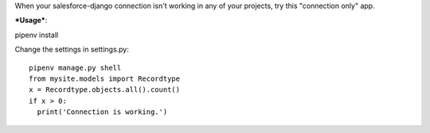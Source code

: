 When your salesforce-django connection isn't working in any of your projects, try this
"connection only" app.

***Usage***::

pipenv install

Change the settings in settings.py::

  pipenv manage.py shell
  from mysite.models import Recordtype
  x = Recordtype.objects.all().count()
  if x > 0:
    print('Connection is working.')
